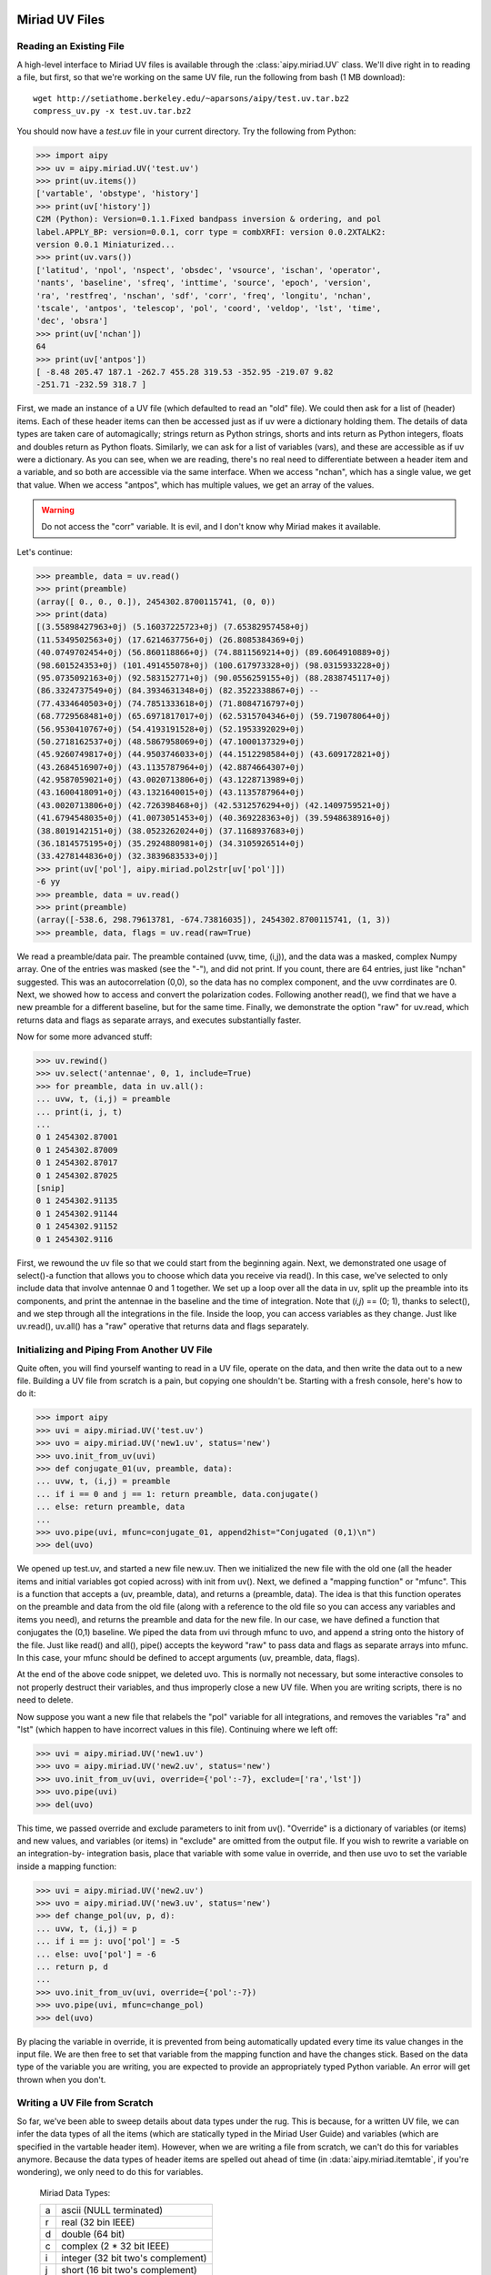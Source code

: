 Miriad UV Files
===============
Reading an Existing File
------------------------
A high-level interface to Miriad UV files is available through the :class:`aipy.miriad.UV` 
class.  We'll dive right in to reading a file, but first, so that we're working on the 
same UV file, run the following from bash (1 MB download)::

	wget http://setiathome.berkeley.edu/~aparsons/aipy/test.uv.tar.bz2
	compress_uv.py -x test.uv.tar.bz2

You should now have a `test.uv` file in your current directory.  Try the following from 
Python:

>>> import aipy
>>> uv = aipy.miriad.UV('test.uv')
>>> print(uv.items())
['vartable', 'obstype', 'history']
>>> print(uv['history'])
C2M (Python): Version=0.1.1.Fixed bandpass inversion & ordering, and pol
label.APPLY_BP: version=0.0.1, corr type = combXRFI: version 0.0.2XTALK2:
version 0.0.1 Miniaturized...
>>> print(uv.vars())
['latitud', 'npol', 'nspect', 'obsdec', 'vsource', 'ischan', 'operator',
'nants', 'baseline', 'sfreq', 'inttime', 'source', 'epoch', 'version',
'ra', 'restfreq', 'nschan', 'sdf', 'corr', 'freq', 'longitu', 'nchan',
'tscale', 'antpos', 'telescop', 'pol', 'coord', 'veldop', 'lst', 'time',
'dec', 'obsra']
>>> print(uv['nchan'])
64
>>> print(uv['antpos'])
[ -8.48 205.47 187.1 -262.7 455.28 319.53 -352.95 -219.07 9.82
-251.71 -232.59 318.7 ]

First, we made an instance of a UV file (which defaulted to read an "old" file).  We 
could then ask for a list of (header) items.  Each of these header items can then be 
accessed just as if uv were a dictionary holding them.  The details of data types are 
taken care of automagically; strings return as Python strings, shorts and ints return as 
Python integers, floats and doubles return as Python floats.  Similarly, we can ask for 
a list of variables (vars), and these are accessible as if uv were a dictionary.  As you 
can see, when we are reading, there's no real need to differentiate between a header 
item and a variable, and so both are accessible via the same interface. When we access 
"nchan", which has a single value, we get that value.  When we access "antpos", which has 
multiple values, we get an array of the values.  

.. warning::
	Do not access the "corr" variable. It is evil, and I don't know why Miriad makes 
	it available.

Let's continue:

>>> preamble, data = uv.read()
>>> print(preamble)
(array([ 0., 0., 0.]), 2454302.8700115741, (0, 0))
>>> print(data)
[(3.55898427963+0j) (5.16037225723+0j) (7.65382957458+0j)
(11.5349502563+0j) (17.6214637756+0j) (26.8085384369+0j)
(40.0749702454+0j) (56.860118866+0j) (74.8811569214+0j) (89.6064910889+0j)
(98.601524353+0j) (101.491455078+0j) (100.617973328+0j) (98.0315933228+0j)
(95.0735092163+0j) (92.583152771+0j) (90.0556259155+0j) (88.2838745117+0j)
(86.3324737549+0j) (84.3934631348+0j) (82.3522338867+0j) --
(77.4334640503+0j) (74.7851333618+0j) (71.8084716797+0j)
(68.7729568481+0j) (65.6971817017+0j) (62.5315704346+0j) (59.719078064+0j)
(56.9530410767+0j) (54.4193191528+0j) (52.1953392029+0j)
(50.2718162537+0j) (48.5867958069+0j) (47.1000137329+0j)
(45.9260749817+0j) (44.9503746033+0j) (44.1512298584+0j) (43.609172821+0j)
(43.2684516907+0j) (43.1135787964+0j) (42.8874664307+0j)
(42.9587059021+0j) (43.0020713806+0j) (43.1228713989+0j)
(43.1600418091+0j) (43.1321640015+0j) (43.1135787964+0j)
(43.0020713806+0j) (42.726398468+0j) (42.5312576294+0j) (42.1409759521+0j)
(41.6794548035+0j) (41.0073051453+0j) (40.369228363+0j) (39.5948638916+0j)
(38.8019142151+0j) (38.0523262024+0j) (37.1168937683+0j)
(36.1814575195+0j) (35.2924880981+0j) (34.3105926514+0j)
(33.4278144836+0j) (32.3839683533+0j)]
>>> print(uv['pol'], aipy.miriad.pol2str[uv['pol']])
-6 yy
>>> preamble, data = uv.read()
>>> print(preamble)
(array([-538.6, 298.79613781, -674.73816035]), 2454302.8700115741, (1, 3))
>>> preamble, data, flags = uv.read(raw=True)

We read a preamble/data pair.  The preamble contained (uvw, time, (i,j)), and the 
data was a masked, complex Numpy array.  One of the entries was masked (see the "-"), 
and did not print.  If you count, there are 64 entries, just like "nchan" suggested. 
This was an autocorrelation (0,0), so the data has no complex component, and the 
uvw corrdinates are 0.  Next, we showed how to access and convert the polarization
codes.  Following another read(), we find that we have a new preamble for a different 
baseline, but for the same time.  Finally, we demonstrate the option "raw" for uv.read, 
which returns data and flags as separate arrays, and executes substantially faster.  

Now for some more advanced stuff:

>>> uv.rewind()
>>> uv.select('antennae', 0, 1, include=True)
>>> for preamble, data in uv.all():
... uvw, t, (i,j) = preamble
... print(i, j, t)
...
0 1 2454302.87001
0 1 2454302.87009
0 1 2454302.87017
0 1 2454302.87025
[snip]
0 1 2454302.91135
0 1 2454302.91144
0 1 2454302.91152
0 1 2454302.9116

First, we rewound the uv file so that we could start from the beginning again.  Next, we 
demonstrated one usage of select()-a function that allows you to choose which data you 
receive via read().  In this case, we've selected to only include data that involve 
antennae 0 and 1 together.  We set up a loop over all the data in uv, split up the preamble 
into its components, and print the antennae in the baseline and the time of integration. 
Note that (*i,j*) == (0; 1), thanks to select(), and we step through all the integrations 
in the file.  Inside the loop, you can access variables as they change. Just like uv.read(), 
uv.all() has a "raw" operative that returns data and flags separately.

Initializing and Piping From Another UV File
--------------------------------------------
Quite often, you will find yourself wanting to read in a UV file, operate on the data, and 
then write the data out to a new file.  Building a UV file from scratch is a pain, but 
copying one shouldn't be.  Starting with a fresh console, here's how to do it:

>>> import aipy
>>> uvi = aipy.miriad.UV('test.uv')
>>> uvo = aipy.miriad.UV('new1.uv', status='new')
>>> uvo.init_from_uv(uvi)
>>> def conjugate_01(uv, preamble, data):
... uvw, t, (i,j) = preamble
... if i == 0 and j == 1: return preamble, data.conjugate()
... else: return preamble, data
...
>>> uvo.pipe(uvi, mfunc=conjugate_01, append2hist="Conjugated (0,1)\n")
>>> del(uvo)

We opened up test.uv, and started a new file new.uv. Then we initialized the new file with 
the old one (all the header items and initial variables got copied across) with init from 
uv().  Next, we defined a "mapping function" or "mfunc".  This is a function that accepts a 
(uv, preamble, data), and returns a (preamble, data).  The idea is that this function 
operates on the preamble and data from the old file (along with a reference to the old file 
so you can access any variables and items you need), and returns the preamble and data for
the new file.  In our case, we have defined a function that conjugates the (0,1) baseline. 
We piped the data from uvi through mfunc to uvo, and append a string onto the history of the 
file.  Just like read() and all(), pipe() accepts the keyword "raw" to pass data and flags 
as separate arrays into mfunc.  In this case, your mfunc should be defined to accept arguments 
(uv, preamble, data, flags).

At the end of the above code snippet, we deleted uvo.  This is normally not necessary, but 
some interactive consoles to not properly destruct their variables, and thus improperly close a 
new UV file.  When you are writing scripts, there is no need to delete.

Now suppose you want a new file that relabels the "pol" variable for all integrations, and 
removes the variables "ra" and "lst" (which happen to have incorrect values in this file). 
Continuing where we left off:

>>> uvi = aipy.miriad.UV('new1.uv')
>>> uvo = aipy.miriad.UV('new2.uv', status='new')
>>> uvo.init_from_uv(uvi, override={'pol':-7}, exclude=['ra','lst'])
>>> uvo.pipe(uvi)
>>> del(uvo)

This time, we passed override and exclude parameters to init from uv(). "Override" is a 
dictionary of variables (or items) and new values, and variables (or items) in "exclude" are 
omitted from the output file.  If you wish to rewrite a variable on an integration-by-
integration basis, place that variable with some value in override, and then use uvo to set 
the variable inside a mapping function:

>>> uvi = aipy.miriad.UV('new2.uv')
>>> uvo = aipy.miriad.UV('new3.uv', status='new')
>>> def change_pol(uv, p, d):
... uvw, t, (i,j) = p
... if i == j: uvo['pol'] = -5
... else: uvo['pol'] = -6
... return p, d
...
>>> uvo.init_from_uv(uvi, override={'pol':-7})
>>> uvo.pipe(uvi, mfunc=change_pol)
>>> del(uvo)

By placing the variable in override, it is prevented from being automatically updated every 
time its value changes in the input file.  We are then free to set that variable from the mapping 
function and have the changes stick.  Based on the data type of the variable you are writing, 
you are expected to provide an appropriately typed Python variable.  An error will get thrown 
when you don't.

Writing a UV File from Scratch
------------------------------
So far, we've been able to sweep details about data types under the rug.  This is because, for a 
written UV file, we can infer the data types of all the items (which are statically typed in the 
Miriad User Guide) and variables (which are specified in the vartable header item). However, when 
we are writing a file from scratch, we can't do this for variables anymore.  Because the data types 
of header items are spelled out ahead of time (in :data:`aipy.miriad.itemtable`, if you're 
wondering), we only need to do this for variables.

	Miriad Data Types:

	+---+-----------------------------------+
	| a | ascii (NULL terminated)           |
	+---+-----------------------------------+
	| r | real (32 bin IEEE)                |
	+---+-----------------------------------+
	| d | double (64 bit)                   |
	+---+-----------------------------------+
	| c | complex (2 * 32 bit IEEE)         |
	+---+-----------------------------------+
	| i | integer (32 bit two's complement) |
	+---+-----------------------------------+
	| j | short (16 bit two's complement)   |
	+---+-----------------------------------+

Python wrapper routines use strings to code data types, according to the Miriad convention (see 
above, or :data:`aipy.miriad.data` types).  The following illustrates how to write a file from 
scratch:

>>> import aipy, numpy
>>> uv = aipy.miriad.UV('newest.uv', 'new')
>>> uv['history'] = 'Made this file from scratch.\n'
>>> uv.add_var('nchan', 'i')
>>> uv.add_var('pol', 'i')
>>> uv['nchan'] = 4
>>> uv['pol'] = -5
>>> uvw = numpy.array([1,2,3], dtype=numpy.double)
>>> preamble = (uvw, 12345.6789, (0,1))
>>> data = numpy.ma.array([1j,2,3j,4], mask=[0,0,1,0], dtype=numpy.complex64)
>>> uv.write(preamble,data)
>>> uv['pol'] = -6
>>> uv.write(preamble,data)
>>> del(uv)
>>> uv = aipy.miriad.UV('newest.uv')
>>> for p, d in uv.all():
... print(p, uv['pol'])
... print(d)
...
(array([ 1., 2., 3.]), 12345.678900000001, (0, 1)) -5
[1j (2+0j) -- (4+0j)]
(array([ 1., 2., 3.]), 12345.678900000001, (0, 1)) -6
[1j (2+0j) -- (4+0j)]

After creating a new file and demonstrating that we can immediately write to a header item 
like "history", we added 2 new variables: "nchan" and "pol".  Strictly speaking, a UV file 
doesn't have to have "nchan", but the Python wrapper uses this value to effciently create an 
array exactly large enough to hold the data, so it's a good variable to include.  Both "nchan" 
and "pol" are integers.  Although you are free to make any variable any type you want, there 
are conventions to follow if you want to use routines that are part of the Miriad package. 
These conventions are in the back of the Users Guide mentioned in x3. After writing the first 
values of these variables, we construct a preamble and a datum (paying careful attention to the 
types needed for each).  Between spectra, we flipped "pol". After finishing the file, we close 
it and the open it for reading.  Looks like it works!

Working with Antenna Arrays
===========================
:class:`aipy.phs.AntennaArray` inherits from :class:`aipy.phs.ArrayLocation` so that 
youcan pass it to the compute() of a :class:`aipy.phs.RadioBody` or 
:class:`aipy.phs.SrcCatalog`.  Secondly, an AntennaArray is initialized with a list of
:class:`aipy.phs.Antenna` instances, and those contain :class:`aipy.phs.Beam` instances, \
so an AntennaArray has all the information needed to figure out phasing.  Let's learn by 
example, starting from scratch:

>>> import aipy, numpy
>>> freqs = numpy.array([.150,.160,.170])
>>> beam = aipy.phs.Beam(freqs)
>>> ants = []
>>> ants.append(aipy.phs.Antenna(0,0,0,beam,delay=0,offset=0))
>>> ants.append(aipy.phs.Antenna(0,100,0,beam,delay=1))
>>> ants.append(aipy.phs.Antenna(100,0,0,beam,offset=.5))
>>> aa = aipy.phs.AntennaArray(ants=ants,location=("18:20:39","-66:45:10"))
>>> print(aa.get_baseline(0,2,'r'), aa.get_phs_offset(0,2))
[ 100. 0. 0.] [ 0.  0.  0.]
>>> aa.set_jultime(2454447.37472)
>>> srcs = []
>>> srcs.append(aipy.phs.RadioSpecial("Sun"))
>>> srcs.append(aipy.phs.RadioSpecial("Venus"))
>>> cat = aipy.phs.SrcCatalog(srcs)
>>> cat.compute(aa) # REMEMBER to call this before projecting!
>>> print(aa.get_baseline(0,1,src=cat['Sun']))
[ 34.6664193  -36.79755778 -86.27965644]
>>> print(aa.get_baseline(0,1,src=cat['Venus']))
aipy.phs.PointingError: Venus below horizon

We made a Beam with frequency information, created 3 Antennas using the same Beam, and 
then made an AntennaArray at Arecibo with those Antennas.   We showed how we can access 
baselines and offsets, obeying sign conventions depending whether you specify (0,1) or 
(1,0).  We made a SrcCatalog containing the Sun and Venus, and then we computed their 
locations relative to the AntennaArray.  It is important to always call compute() before 
proceeding to other processing. At best you will get an error.  At worst, you could end 
up with old positions.  Finally, we retrieve baseline (0,1) projected towards the Sun, 
and then try to do the same towards Venus.  However, Venus is below the horizon, and 
rather than let you use a projection that will give incorrect results, AIPY throws a 
PointingError.  If you want, you can catch this exception (:class:`aipy.phs.PointingError`) 
and recover.  

.. note:: 
	The coordinate returned here are still in nanoseconds and are not yet proper uvw 
	coordinates.

Let's continue:

>>> print(aa.gen_phs(cat['Sun'], 0, 1))
[ 0.93421349-0.3567144j   0.33723017-0.94142223j -0.49523164-0.86876097j]
>>> data = aa.phs2src(numpy.array([.5,1,0j]),cat['Sun'],1,2)
>>> print(data)
[-0.07802227+0.49387501j  0.83315419+0.55304077j  0.00000000+0.j        ]
>>> uvw = aa.gen_uvw(1,2,cat['Sun'])
>>> print(uvw)
[[[  8.86987669   9.4612018   10.05252691]]
 [[  7.55959227   8.06356508   8.5675379 ]]
 [[ 17.72506283  18.90673368  20.08840454]]]
>>> print(aa.unphs2src(data,cat['Sun'],1,2))
[ 0.5+0.j 1.0+0.j 0.0+0.j]

Using the AntennaArray and SrcCatalog we created earlier, we can now use gen_phs() to return 
the phases that, when multiplied by data for the specied baseline, will flatten the fringes 
of that source.  Note that 3 values are returned here for the 3 active frequencies (we set 
them in the Beam).  We could apply these phases to the data ourselves (or take the complex 
conjugate and call it simulated data), but phs2src() does that for us.  We can also get the 
corresponding uvw coordinates projected toward this source using gen_uvw().  Note again the 3 
entries in uvw for the 3 active frequencies. To undo what phs2src() just did, there is 
unphs2src().

Imaging
=======
An :class:`aipy.img.Img` instance is responsible for storing the UV matrix and the beam matrix 
that can be inverted, using a fast Fourier transform, to get the dirty image and the dirty beam, 
respectively.  You start by specifying the size of your two matrices in UV coordinates by 
providing a size (number of wavelengths across your matrix) and a resolution (number of pixels 
per wavelength).  The size of your UV matrix determines the resolution of your image (image 
resolution = 1/UV size) and the resolution of your UV matrix determines the field-of-view of your 
image on the sky (image size in *l,m* = 1/UV resolution).

Coordinate Systems
------------------

>>> import aipy
>>> from matplotlib import pylab
>>> im = aipy.img.Img(size=200, res=0.5)
>>> L,M = im.get_LM(center=(200,200))
>>> pylab.subplot(121); pylab.imshow(L); pylab.colorbar(shrink=.7)
>>> pylab.subplot(122); pylab.imshow(M); pylab.colorbar(shrink=.7)
>>> pylab.show()

.. figure:: ../images/coord-sys-lm.png
   :scale: 50%
   :figwidth: 75%
   :align: center

   Plotted are the *lm,* coordinates for an Img with size=200, res=0.5. Note that *l* measures +E -W,
   and *m* measures +N -S.  AIPY follows the convention that for images, coordinates increase right to 
   left and bottom to top (assuming the origin is placed in the top-left corner).  This presents a 
   geocentric view of the sky.

In the above snippet, we've defined a matrix 200 wavelengths across, with a resolution of 0.5 
wavelengths.  In image domain, this generates an image with a resolution of :math:`\sim0.28^\circ` 
near image center (and decreasing resolution away from center), and a range of :math:`-90^\circ` to 
:math:`+90^\circ` since *l,m* range from -1 to 1.

.. note::
	This generates sky coordinates which are outside the range of physical possibility. These 
	coordinates are masked.

Internally to Img, UV and image centers are at (0,0).  To recenter for plotting, where it is preferable 
that image center is in the middle of the screen, most functions that return a matrix accept a "center" 
argument with a pixel offset.

AIPY follows the convention that *l* increases right to left, and *m* increases bottom to top, 
assuming the origin is placed in the top-left corner.  This gives us a geocentric view of the 
sky.  Before we get into actual imaging, lets explore coordinates a little more.  Continuing from 
above:

>>> xyz = im.get_top(center=(200,200))
>>> az,alt = aipy.coord.top2azalt(xyz)
>>> pylab.subplot(221); pylab.imshow(az)
>>> pylab.subplot(222); pylab.imshow(alt)
>>> xyz = im.get_eq(ra=0, dec=3.14/4, center=(200,200))
>>> ra,dec = aipy.coord.eq2radec(xyz)
>>> pylab.subplot(223); pylab.imshow(ra)
>>> pylab.subplot(224); pylab.imshow(dec)
>>> pylab.show()

.. figure:: ../images/coord-sys-sky.png
   :align: center
   :scale: 50%
   :figwidth: 75%

   On the top row are plotted topocentric coordinates for an Img in azimuth (angle clockwise from N)
   and altitude (angle from horizon).  The second row shows right-ascension and declination coordinates 
   in the current epoch for an observer at :math:`+45^\circ` latitude with 0:00 right ascension 
   overhead.  Coordinate transformations are provided by the :mod:`aipy.coord` module.

The above example illustrates how topocentric coordinates (useful for calculating beam patterns) and 
equatorial coordinates (useful for calculated source positions) at the current epoch are both 
available through an Img. 

.. note::
	The :mod:`aipy.coord` module also provides all functionality for converting between coordinate
	systems and precessing to various epochs; the several coordinate systems available through Img 
	are just for convenience.

Gridding and Imaging
--------------------
It is finally time to generate a dirty image. To do this, we will gather visibility samples, 
calculate the uvw coordinates where they were measured, and then grid the samples and weights onto 
a matrix using Img.put().  Finally, we will use an inverse Fourier transform to generate a dirty 
image and matching dirty beam.  For data, we will use the same test.uv file as in previous sections, 
with associated parameters recorded in :mod:`aipy.cal` under "pwa303".  These files are attainable 
via::

	wget http://setiathome.berkeley.edu/~aparsons/aipy/test.uv.tar.bz2
	wget http://fornax.phys.unm.edu/aipy-1.0.x/pwa303.py
	compress_uv.py -x test.uv.tar.bz2

Starting with a fresh Python interpreter, we will open our Miriad UV file and prepare an AntennaArray
with antenna positions derived from the "pwa303" location key in :mod:`aipy.cal`, and frequency channels 
matching the data in the UV file (sdf, sfreq, nchan).  We will also choose a source (in this case, 
"vir" indicates Virgo A from :mod:`aipy.src`) to phase our data to, putting it at the center of our 
image:

>>> import aipy, numpy as np
>>> from matplotlib import pylab
>>> uv = aipy.miriad.UV('test.uv')
>>> aa = aipy.cal.get_aa('pwa303', uv['sdf'], uv['sfreq'], uv['nchan'])
>>> srcs = aipy._src.misc.get_srcs(srcs=['vir'])
>>> src = srcs[0]

Next, we will gather visibility data from the UV file and calculate the corresponding uvw coordinates
using our AntennaArray and celestial source.  We will not include auto-correlation data (uv.select), 
we will skip data where Virgo is below the horizon (the PointingError try-except clause), and we will 
throw out data that is flagged as bad in the data mask (the compress/compressed functions).  For more 
signal-to-noise, we're including all channels-all data and coordinates are a function of frequency, 
making this a multi-frequency map:

>>> data, uvw, wgts = [], [], []
>>> uv.select('auto', 0, 0, include=False)
>>> for (crd,t,(i,j)),d in uv.all():
...    aa.set_jultime(t)
...    src.compute(aa)
...    try:
...        d = aa.phs2src(d, src, i, j)
...        crd = aa.gen_uvw(i, j, src=src)
...    except aipy.phs.PointingError:
...        continue
...    uvw.append(np.squeeze(crd.compress(np.logical_not(d.mask), axis=2)))
...    data.append(d.compressed())
...    wgts.append(np.array([1.] * len(data[-1])))
...
>>> data = np.concatenate(data)
>>> uvw = np.concatenate(uvw, axis=1)
>>> wgts = np.concatenate(wgts)

The above also illustrates how different sample weights can be specified for each data, although in 
this case we equally weight each sample.  Now that we've gathered up all our visibility data with uvw 
coordinate and sample weights, we are ready to make an image:

>>> im = aipy.img.Img(size=200, res=0.5)
>>> uvw, data, wgts = im.append_hermitian(uvw, data, wgts=wgts)
>>> im.put(uvw, data, wgts=wgts)
>>> pylab.subplot(221); pylab.imshow(np.abs(im.uv))
>>> pylab.subplot(222); pylab.imshow(np.abs(im.bm))
>>> pylab.subplot(223); pylab.imshow(np.log10(im.image(center=(200,200))))
>>> pylab.subplot(224); pylab.imshow(np.log10(im.bm_image(center=(200,200))))
>>> pylab.show()

We have specified an Img that is larger than our maximum baseline to be able to hold all UV data,
and we have specifed a resolution that should cover horizon to horizon.  We used the append 
hermitian() command to generate the complex-conjugate data at -uvw that complements every (i,j) 
baseline with the equivalent (j,i) measurement and ensures that a real-valued sky image is 
generated.  Finally, we use put() to grid the data.  Do not forget that the Img, as opposed to 
the ImgW, ignores the w component of each uvw coordinate.

.. figure:: ../images/visibilities.png
   :align: center
   :scale: 50%
   :figwidth: 75%

   The upper plots illustrate matrices containing gridded visibility data (left) and gridded sample
   weights (right).  Below them are the inverse Fourier transforms of these matrices, illustrating 
   a dirty image of Virgo A (left) and the corresponding dirty beam (right).

It is also worth pointing out that the sidelobes of Virgo in our dirty image wrap around the edges and
alias back into our image.  This is an effect related to the eld of view (FoV) of our image, or 
equivalently, the resolution of our UV matrix.  Wrapping effects can be combatted by choosing a 
resolution corresponding to a larger FoV than we are interested in, or by more carefully gridding our 
samples with a convolution kernel that filters near the edge of the image.  For simplicity, AIPY's 
Img currently only supports the former solution.
